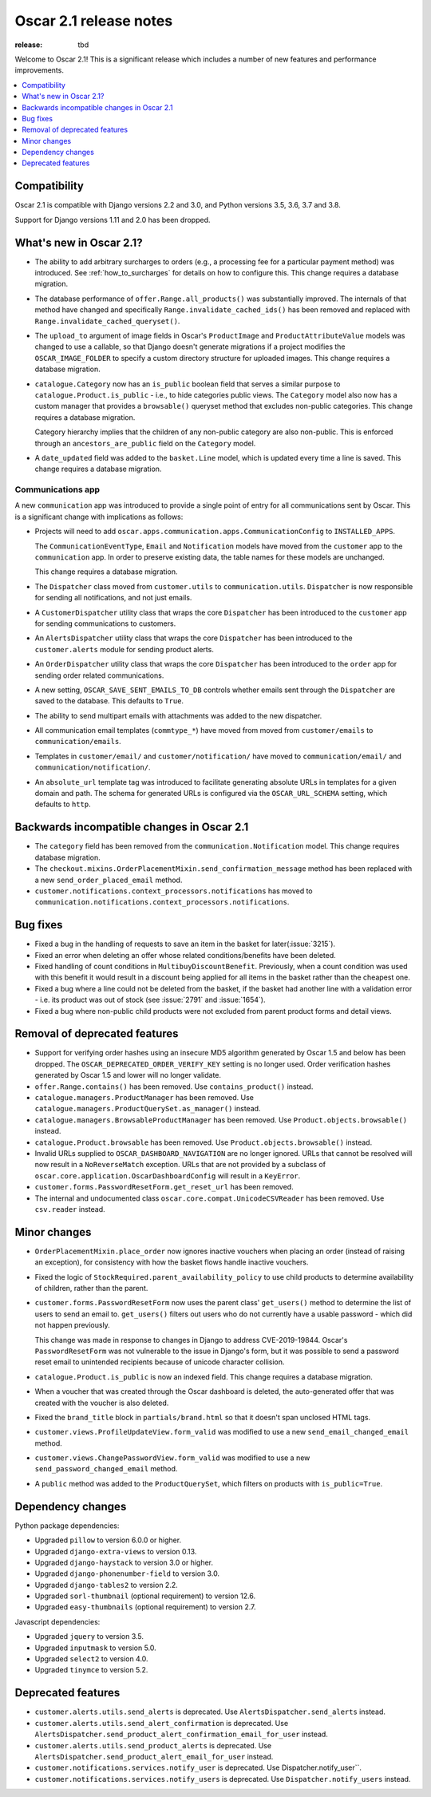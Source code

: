 =======================
Oscar 2.1 release notes
=======================

:release: tbd

Welcome to Oscar 2.1! This is a significant release which includes a number of
new features and performance improvements.

.. contents::
    :local:
    :depth: 1

.. _compatibility_of_2.1:

Compatibility
~~~~~~~~~~~~~

Oscar 2.1 is compatible with Django versions 2.2 and 3.0, and Python versions 3.5, 3.6, 3.7 and 3.8.

Support for Django versions 1.11 and 2.0 has been dropped.

.. _new_in_2.1:

What's new in Oscar 2.1?
~~~~~~~~~~~~~~~~~~~~~~~~~~

- The ability to add arbitrary surcharges to orders (e.g., a processing fee for
  a particular payment method) was introduced.
  See :ref:`how_to_surcharges` for details on how to configure this.
  This change requires a database migration.

- The database performance of ``offer.Range.all_products()`` was substantially
  improved. The internals of that method have changed and specifically
  ``Range.invalidate_cached_ids()`` has been removed and replaced with
  ``Range.invalidate_cached_queryset()``.

- The ``upload_to`` argument of image fields in Oscar's ``ProductImage`` and
  ``ProductAttributeValue`` models was changed to use a callable, so that
  Django doesn't generate migrations if a project modifies the ``OSCAR_IMAGE_FOLDER``
  to specify a custom directory structure for uploaded images.
  This change requires a database migration.

- ``catalogue.Category`` now has an ``is_public`` boolean field that serves a
  similar purpose to ``catalogue.Product.is_public`` - i.e., to hide categories
  public views. The ``Category`` model also now has a custom manager
  that provides a ``browsable()`` queryset method that excludes non-public
  categories. This change requires a database migration.

  Category hierarchy implies that the children of any non-public category are
  also non-public. This is enforced through an ``ancestors_are_public`` field
  on the ``Category`` model.

- A ``date_updated`` field was added to the ``basket.Line`` model, which is updated
  every time a line is saved. This change requires a database migration.

Communications app
------------------

A new ``communication`` app was introduced to provide a single point of entry
for all communications sent by Oscar. This is a significant change with implications
as follows:

- Projects will need to add
  ``oscar.apps.communication.apps.CommunicationConfig`` to ``INSTALLED_APPS``.

  The ``CommunicationEventType``, ``Email`` and ``Notification`` models have
  moved from the ``customer`` app to the ``communication`` app. In order to
  preserve existing data, the table names for these models are unchanged.

  This change requires a database migration.

- The ``Dispatcher`` class moved from ``customer.utils`` to
  ``communication.utils``. ``Dispatcher`` is now responsible for sending
  all notifications, and not just emails.

- A ``CustomerDispatcher`` utility class that wraps the core ``Dispatcher``
  has been introduced to the ``customer`` app for sending communications to
  customers.

- An ``AlertsDispatcher`` utility class that wraps the core ``Dispatcher``
  has been introduced to the ``customer.alerts`` module for sending product
  alerts.

- An ``OrderDispatcher``  utility class that wraps the core ``Dispatcher``
  has been introduced to the ``order`` app for sending order related
  communications.

- A new setting, ``OSCAR_SAVE_SENT_EMAILS_TO_DB`` controls whether emails
  sent through the ``Dispatcher`` are saved to the database. This defaults
  to ``True``.

- The ability to send multipart emails with attachments was added to the new
  dispatcher.

- All communication email templates (``commtype_*``) have moved from
  moved from ``customer/emails`` to ``communication/emails``.

- Templates in ``customer/email/`` and ``customer/notification/`` have moved
  to ``communication/email/`` and ``communication/notification/``.

- An ``absolute_url`` template tag was introduced to facilitate generating
  absolute URLs in templates for a given domain and path. The schema for
  generated URLs is configured via the ``OSCAR_URL_SCHEMA`` setting, which defaults
  to ``http``.

Backwards incompatible changes in Oscar 2.1
~~~~~~~~~~~~~~~~~~~~~~~~~~~~~~~~~~~~~~~~~~~

- The ``category`` field has been removed from the
  ``communication.Notification`` model. This change requires database migration.

- The ``checkout.mixins.OrderPlacementMixin.send_confirmation_message``
  method has been replaced with a new ``send_order_placed_email`` method.

- ``customer.notifications.context_processors.notifications`` has moved to
  ``communication.notifications.context_processors.notifications``.

Bug fixes
~~~~~~~~~

- Fixed a bug in the handling of requests to save an item in the basket for
  later(:issue:`3215`).

- Fixed an error when deleting an offer whose related conditions/benefits have
  been deleted.

- Fixed handling of count conditions in ``MultibuyDiscountBenefit``.
  Previously, when a count condition was used with this benefit it would result
  in a discount being applied for all items in the basket rather than the
  cheapest one.

- Fixed a bug where a line could not be deleted from the basket, if the basket
  had another line with a validation error - i.e. its product was out of stock
  (see :issue:`2791` and :issue:`1654`).

- Fixed a bug where non-public child products were not excluded from parent product
  forms and detail views.

Removal of deprecated features
~~~~~~~~~~~~~~~~~~~~~~~~~~~~~~

- Support for verifying order hashes using an insecure MD5 algorithm generated
  by Oscar 1.5 and below has been dropped. The ``OSCAR_DEPRECATED_ORDER_VERIFY_KEY``
  setting is no longer used. Order verification hashes generated by Oscar 1.5
  and lower will no longer validate.

- ``offer.Range.contains()`` has been removed. Use ``contains_product()`` instead.

- ``catalogue.managers.ProductManager`` has been removed.  Use
  ``catalogue.managers.ProductQuerySet.as_manager()`` instead.

- ``catalogue.managers.BrowsableProductManager`` has been removed.  Use
  ``Product.objects.browsable()`` instead.

- ``catalogue.Product.browsable`` has been removed. Use
  ``Product.objects.browsable()`` instead.

- Invalid URLs supplied to ``OSCAR_DASHBOARD_NAVIGATION`` are no longer ignored.
  URLs that cannot be resolved will now result in a ``NoReverseMatch`` exception.
  URLs that are not provided by a subclass of ``oscar.core.application.OscarDashboardConfig``
  will result in a ``KeyError``.

- ``customer.forms.PasswordResetForm.get_reset_url`` has been removed.

- The internal and undocumented class ``oscar.core.compat.UnicodeCSVReader``
  has been removed. Use ``csv.reader`` instead.

Minor changes
~~~~~~~~~~~~~

- ``OrderPlacementMixin.place_order`` now ignores inactive vouchers when placing
  an order (instead of raising an exception), for consistency with how
  the basket flows handle inactive vouchers.

- Fixed the logic of ``StockRequired.parent_availability_policy`` to use
  child products to determine availability of children, rather than the parent.

- ``customer.forms.PasswordResetForm`` now uses the parent class' ``get_users()``
  method to determine the list of users to send an email to. ``get_users()``
  filters out users who do not currently have a usable password - which
  did not happen previously.

  This change was made in response to changes in Django to address
  CVE-2019-19844. Oscar's ``PasswordResetForm`` was not vulnerable to the issue
  in Django's form, but it was possible to send a password reset email to
  unintended recipients because of unicode character collision.

- ``catalogue.Product.is_public`` is now an indexed field. This change requires
  a database migration.

- When a voucher that was created through the Oscar dashboard is deleted, the
  auto-generated offer that was created with the voucher is also deleted.

- Fixed the ``brand_title`` block in ``partials/brand.html`` so that it doesn't span unclosed HTML tags.

- ``customer.views.ProfileUpdateView.form_valid`` was modified
  to use a new ``send_email_changed_email`` method.

- ``customer.views.ChangePasswordView.form_valid`` was modified
  to use a new ``send_password_changed_email`` method.

- A ``public`` method was added to the ``ProductQuerySet``, which filters on products with ``is_public=True``.

Dependency changes
~~~~~~~~~~~~~~~~~~

Python package dependencies:

- Upgraded ``pillow`` to version 6.0.0 or higher.
- Upgraded ``django-extra-views`` to version 0.13.
- Upgraded ``django-haystack`` to version 3.0 or higher.
- Upgraded ``django-phonenumber-field`` to version 3.0.
- Upgraded ``django-tables2`` to version 2.2.
- Upgraded ``sorl-thumbnail`` (optional requirement) to version 12.6.
- Upgraded ``easy-thumbnails`` (optional requirement) to version 2.7.


Javascript dependencies:

- Upgraded ``jquery`` to version 3.5.
- Upgraded ``inputmask`` to version 5.0.
- Upgraded ``select2`` to version 4.0.
- Upgraded ``tinymce`` to version 5.2.

.. _deprecated_features_in_2.1:

Deprecated features
~~~~~~~~~~~~~~~~~~~

- ``customer.alerts.utils.send_alerts`` is deprecated.
  Use ``AlertsDispatcher.send_alerts`` instead.

- ``customer.alerts.utils.send_alert_confirmation`` is deprecated.
  Use ``AlertsDispatcher.send_product_alert_confirmation_email_for_user``
  instead.

- ``customer.alerts.utils.send_product_alerts`` is deprecated.
  Use ``AlertsDispatcher.send_product_alert_email_for_user`` instead.

- ``customer.notifications.services.notify_user`` is deprecated.
  Use Dispatcher.notify_user``.

- ``customer.notifications.services.notify_users`` is deprecated.
  Use ``Dispatcher.notify_users`` instead.
